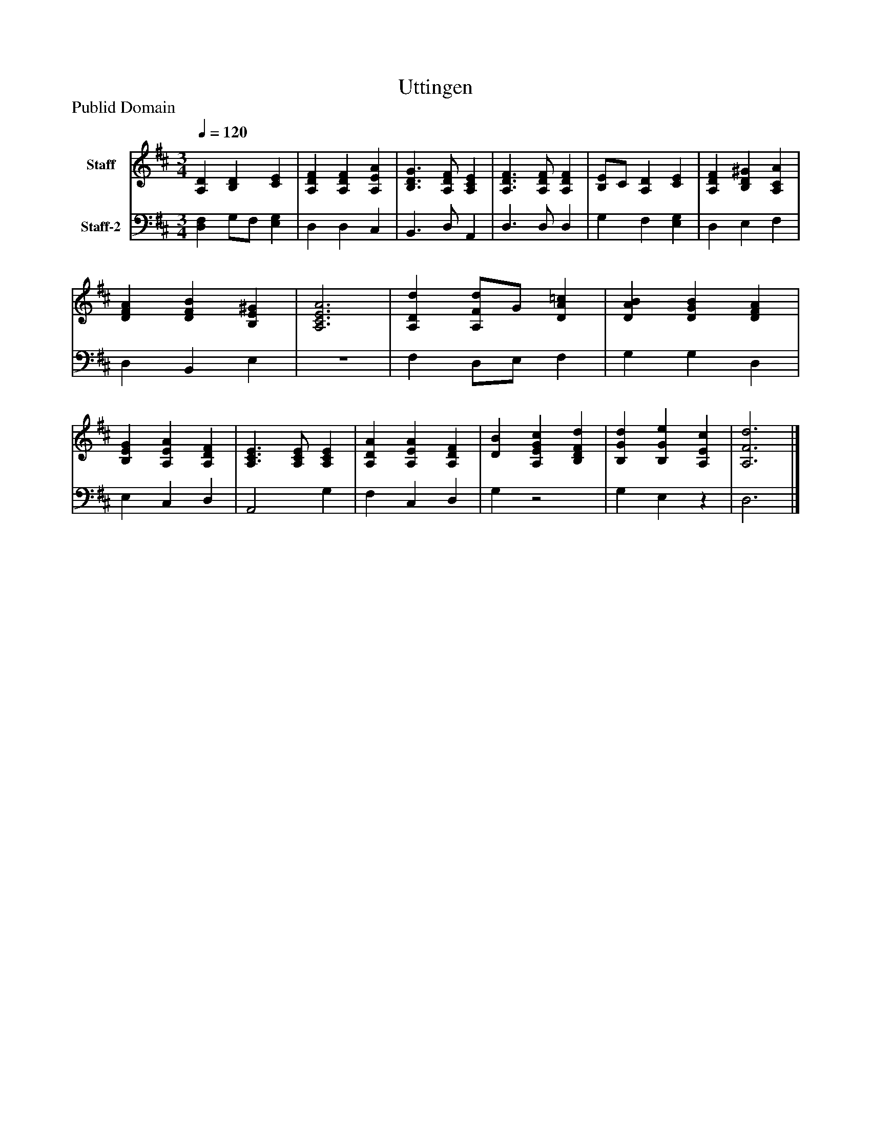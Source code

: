%%abc-creator mxml2abc 1.4
%%abc-version 2.0
%%continueall true
%%titletrim true
%%titleformat A-1 T C1, Z-1, S-1
X: 0
T: Uttingen
Z: Publid Domain
L: 1/4
M: 3/4
Q: 1/4=120
V: P1 name="Staff"
%%MIDI program 1 19
V: P2 name="Staff-2"
%%MIDI program 2 19
K: D
[V: P1]  [A,D] [B,D] [CE] | [A,DF] [A,DF] [A,EA] | [B,3/D3/G3/] [A,/D/F/] [A,CE] | [A,3/D3/F3/] [A,/D/F/] [A,DF] | [B,/E/]C/ [A,D] [CE] | [A,DF] [B,D^G] [A,CA] | [DFA] [DFB] [B,E^G] | [A,3C3E3A3] | [A,Dd] [A,/F/d/]G/ [DA=c] | [DAB] [DGB] [DFA] | [B,EG] [A,EA] [A,DF] | [A,3/C3/E3/] [A,/C/E/] [A,CE] | [A,DA] [A,EA] [A,DF] | [DB] [A,EGc] [B,DFd] | [B,Gd] [B,Ge] [A,Ec] | [A,3F3d3]|]
[V: P2]  [D,F,] G,/F,/ [E,G,] | D, D, C, | B,,3/ D,/ A,, | D,3/ D,/ D, | G, F, [E,G,] | D, E, F, | D, B,, E, |z3 | F, D,/E,/ F, | G, G, D, | E, C, D, | A,,2 G, | F, C, D, | G,z2 | G, E,z | D,3|]

